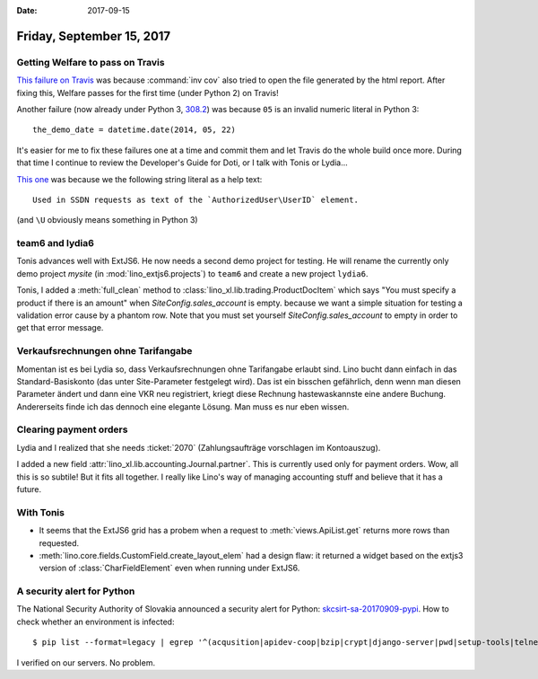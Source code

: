 :date: 2017-09-15

==========================
Friday, September 15, 2017
==========================

Getting Welfare to pass on Travis
=================================

`This failure on Travis
<https://travis-ci.org/lino-framework/welfare/jobs/275564114>`__ was
because :command:`inv cov` also tried to open the file generated by
the html report.  After fixing this, Welfare passes for the first time
(under Python 2) on Travis!

Another failure (now already under Python 3, `308.2
<https://travis-ci.org/lino-framework/welfare/jobs/275770961>`__) was
because ``05`` is an invalid numeric literal in Python 3::

    the_demo_date = datetime.date(2014, 05, 22)

It's easier for me to fix these failures one at a time and commit them
and let Travis do the whole build once more. During that time I
continue to review the Developer's Guide for Doti, or I talk with
Tonis or Lydia...


`This one
<https://travis-ci.org/lino-framework/welfare/jobs/275797821>`__ was
because we the following string literal as a help text::

    Used in SSDN requests as text of the `AuthorizedUser\UserID` element.

(and ``\U`` obviously means something in Python 3)    



team6 and lydia6
================

Tonis advances well with ExtJS6. He now needs a second demo project
for testing.  He will rename the currently only demo project `mysite`
(in :mod:`lino_extjs6.projects`) to ``team6`` and create a new project
``lydia6``.

Tonis, I added a :meth:`full_clean` method to
:class:`lino_xl.lib.trading.ProductDocItem` which says "You must specify
a product if there is an amount" when `SiteConfig.sales_account` is
empty.  because we want a simple situation for testing a validation
error cause by a phantom row.  Note that you must set yourself
`SiteConfig.sales_account` to empty in order to get that error
message.

Verkaufsrechnungen ohne Tarifangabe
===================================

Momentan ist es bei Lydia so, dass Verkaufsrechnungen ohne Tarifangabe
erlaubt sind. Lino bucht dann einfach in das Standard-Basiskonto (das
unter Site-Parameter festgelegt wird). Das ist ein bisschen
gefährlich, denn wenn man diesen Parameter ändert und dann eine VKR
neu registriert, kriegt diese Rechnung hastewaskannste eine andere
Buchung. Andererseits finde ich das dennoch eine elegante Lösung. Man
muss es nur eben wissen.

Clearing payment orders
=======================

Lydia and I realized that she needs :ticket:`2070` (Zahlungsaufträge
vorschlagen im Kontoauszug).

I added a new field :attr:`lino_xl.lib.accounting.Journal.partner`.  This
is currently used only for payment orders.  Wow, all this is so
subtile! But it fits all together. I really like Lino's way of
managing accounting stuff and believe that it has a future.

.. And it is now this field (no longer the :attr:`needs_partner` of
   the journal's account) that decides whether Lino generates detailed
   counter-entries (one per item) or only one counter-entry with the
   sum of all movements into that partner account.


With Tonis
==========

- It seems that the ExtJS6 grid has a probem when a request to
  :meth:`views.ApiList.get` returns more rows than requested.

- :meth:`lino.core.fields.CustomField.create_layout_elem` had a design
  flaw: it returned a widget based on the extjs3 version of
  :class:`CharFieldElement` even when running under ExtJS6.


A security alert for Python
===========================

The National Security Authority of Slovakia announced a security alert
for Python: `skcsirt-sa-20170909-pypi
<http://www.nbu.gov.sk/skcsirt-sa-20170909-pypi/>`__.  How to check
whether an environment is infected::

    $ pip list --format=legacy | egrep '^(acqusition|apidev-coop|bzip|crypt|django-server|pwd|setup-tools|telnet|urlib3|urllib) '

I verified on our servers. No problem.
